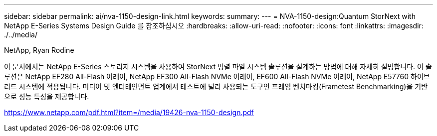 ---
sidebar: sidebar 
permalink: ai/nva-1150-design-link.html 
keywords:  
summary:  
---
= NVA-1150-design:Quantum StorNext with NetApp E-Series Systems Design Guide 를 참조하십시오
:hardbreaks:
:allow-uri-read: 
:nofooter: 
:icons: font
:linkattrs: 
:imagesdir: ./../media/


NetApp, Ryan Rodine

이 문서에서는 NetApp E-Series 스토리지 시스템을 사용하여 StorNext 병렬 파일 시스템 솔루션을 설계하는 방법에 대해 자세히 설명합니다. 이 솔루션은 NetApp EF280 All-Flash 어레이, NetApp EF300 All-Flash NVMe 어레이, EF600 All-Flash NVMe 어레이, NetApp E57760 하이브리드 시스템에 적용됩니다. 미디어 및 엔터테인먼트 업계에서 테스트에 널리 사용되는 도구인 프레임 벤치마킹(Frametest Benchmarking)을 기반으로 성능 특성을 제공합니다.

link:https://www.netapp.com/pdf.html?item=/media/19426-nva-1150-design.pdf["https://www.netapp.com/pdf.html?item=/media/19426-nva-1150-design.pdf"^]
